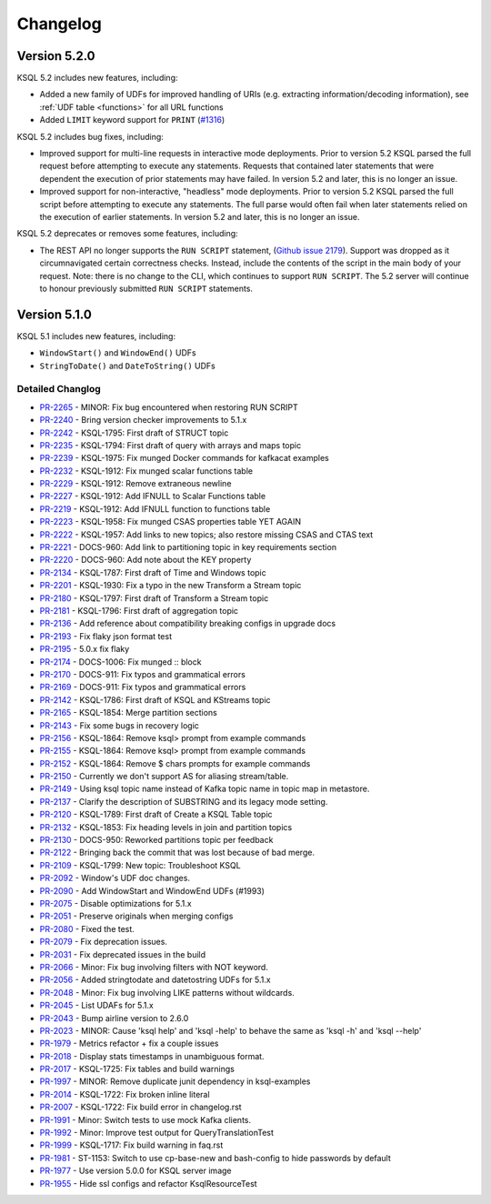 Changelog
=========

Version 5.2.0
-------------

KSQL 5.2 includes new features, including:

* Added a new family of UDFs for improved handling of URIs (e.g. extracting information/decoding information), see :ref:`UDF table <functions>` for all URL functions
* Added ``LIMIT`` keyword support for ``PRINT`` (`#1316 <https://github.com/confluentinc/ksql/issues/1316>`_)

KSQL 5.2 includes bug fixes, including:

* Improved support for multi-line requests in interactive mode deployments.
  Prior to version 5.2 KSQL parsed the full request before attempting to execute any statements.
  Requests that contained later statements that were dependent the execution of prior statements
  may have failed. In version 5.2 and later, this is no longer an issue.

* Improved support for non-interactive, "headless" mode deployments.
  Prior to version 5.2 KSQL parsed the full script before attempting to execute any statements.
  The full parse would often fail when later statements relied on the execution of earlier
  statements. In version 5.2 and later, this is no longer an issue.

KSQL 5.2 deprecates or removes some features, including:

* The REST API no longer supports the ``RUN SCRIPT`` statement,
  (`Github issue 2179 <https://github.com/confluentinc/ksql/issues/2179>`_).
  Support was dropped as it circumnavigated certain correctness checks.
  Instead, include the contents of the script in the main body of your request.
  Note: there is no change to the CLI, which continues to support ``RUN SCRIPT``.
  The 5.2 server will continue to honour previously submitted ``RUN SCRIPT`` statements.

Version 5.1.0
-------------

KSQL 5.1 includes new features, including:

* ``WindowStart()`` and ``WindowEnd()`` UDFs
* ``StringToDate()`` and ``DateToString()`` UDFs

Detailed Changlog
+++++++++++++++++

* `PR-2265 <https://github.com/confluentinc/ksql/pull/2265>`_ - MINOR: Fix bug encountered when restoring RUN SCRIPT
* `PR-2240 <https://github.com/confluentinc/ksql/pull/2240>`_ - Bring version checker improvements to 5.1.x
* `PR-2242 <https://github.com/confluentinc/ksql/pull/2242>`_ - KSQL-1795: First draft of STRUCT topic
* `PR-2235 <https://github.com/confluentinc/ksql/pull/2235>`_ - KSQL-1794: First draft of query with arrays and maps topic
* `PR-2239 <https://github.com/confluentinc/ksql/pull/2239>`_ - KSQL-1975: Fix munged Docker commands for kafkacat examples
* `PR-2232 <https://github.com/confluentinc/ksql/pull/2232>`_ - KSQL-1912: Fix munged scalar functions table
* `PR-2229 <https://github.com/confluentinc/ksql/pull/2229>`_ - KSQL-1912: Remove extraneous newline
* `PR-2227 <https://github.com/confluentinc/ksql/pull/2227>`_ - KSQL-1912: Add IFNULL to Scalar Functions table
* `PR-2219 <https://github.com/confluentinc/ksql/pull/2219>`_ - KSQL-1912: Add IFNULL function to functions table
* `PR-2223 <https://github.com/confluentinc/ksql/pull/2223>`_ - KSQL-1958: Fix munged CSAS properties table YET AGAIN
* `PR-2222 <https://github.com/confluentinc/ksql/pull/2222>`_ - KSQL-1957: Add links to new topics; also restore missing CSAS and CTAS text
* `PR-2221 <https://github.com/confluentinc/ksql/pull/2221>`_ - DOCS-960: Add link to partitioning topic in key requirements section
* `PR-2220 <https://github.com/confluentinc/ksql/pull/2220>`_ - DOCS-960: Add note about the KEY property
* `PR-2134 <https://github.com/confluentinc/ksql/pull/2134>`_ - KSQL-1787: First draft of Time and Windows topic
* `PR-2201 <https://github.com/confluentinc/ksql/pull/2201>`_ - KSQL-1930: Fix a typo in the new Transform a Stream topic
* `PR-2180 <https://github.com/confluentinc/ksql/pull/2180>`_ - KSQL-1797: First draft of Transform a Stream topic
* `PR-2181 <https://github.com/confluentinc/ksql/pull/2181>`_ - KSQL-1796: First draft of aggregation topic
* `PR-2136 <https://github.com/confluentinc/ksql/pull/2136>`_ - Add reference about compatibility breaking configs in upgrade docs
* `PR-2193 <https://github.com/confluentinc/ksql/pull/2193>`_ - Fix flaky json format test
* `PR-2195 <https://github.com/confluentinc/ksql/pull/2195>`_ - 5.0.x fix flaky
* `PR-2174 <https://github.com/confluentinc/ksql/pull/2174>`_ - DOCS-1006: Fix munged :: block
* `PR-2170 <https://github.com/confluentinc/ksql/pull/2170>`_ - DOCS-911: Fix typos and grammatical errors
* `PR-2169 <https://github.com/confluentinc/ksql/pull/2169>`_ - DOCS-911: Fix typos and grammatical errors
* `PR-2142 <https://github.com/confluentinc/ksql/pull/2142>`_ - KSQL-1786: First draft of KSQL and KStreams topic
* `PR-2165 <https://github.com/confluentinc/ksql/pull/2165>`_ - KSQL-1854: Merge partition sections
* `PR-2143 <https://github.com/confluentinc/ksql/pull/2143>`_ - Fix some bugs in recovery logic
* `PR-2156 <https://github.com/confluentinc/ksql/pull/2156>`_ - KSQL-1864: Remove ksql> prompt from example commands
* `PR-2155 <https://github.com/confluentinc/ksql/pull/2155>`_ - KSQL-1864: Remove ksql> prompt from example commands
* `PR-2152 <https://github.com/confluentinc/ksql/pull/2152>`_ - KSQL-1864: Remove $ chars prompts for example commands
* `PR-2150 <https://github.com/confluentinc/ksql/pull/2150>`_ - Currently we don't support AS for aliasing stream/table.
* `PR-2149 <https://github.com/confluentinc/ksql/pull/2149>`_ - Using ksql topic name instead of Kafka topic name in topic map in metastore.
* `PR-2137 <https://github.com/confluentinc/ksql/pull/2137>`_ - Clarify the description of SUBSTRING and its legacy mode setting.
* `PR-2120 <https://github.com/confluentinc/ksql/pull/2120>`_ - KSQL-1789: First draft of Create a KSQL Table topic
* `PR-2132 <https://github.com/confluentinc/ksql/pull/2132>`_ - KSQL-1853: Fix heading levels in join and partition topics
* `PR-2130 <https://github.com/confluentinc/ksql/pull/2130>`_ - DOCS-950: Reworked partitions topic per feedback
* `PR-2122 <https://github.com/confluentinc/ksql/pull/2122>`_ - Bringing back the commit that was lost because of bad merge.
* `PR-2109 <https://github.com/confluentinc/ksql/pull/2109>`_ - KSQL-1799: New topic: Troubleshoot KSQL
* `PR-2092 <https://github.com/confluentinc/ksql/pull/2092>`_ - Window's UDF doc changes.
* `PR-2090 <https://github.com/confluentinc/ksql/pull/2090>`_ - Add WindowStart and WindowEnd UDFs (#1993)
* `PR-2075 <https://github.com/confluentinc/ksql/pull/2075>`_ - Disable optimizations for 5.1.x
* `PR-2051 <https://github.com/confluentinc/ksql/pull/2051>`_ - Preserve originals when merging configs
* `PR-2080 <https://github.com/confluentinc/ksql/pull/2080>`_ - Fixed the test.
* `PR-2079 <https://github.com/confluentinc/ksql/pull/2079>`_ - Fix deprecation issues.
* `PR-2031 <https://github.com/confluentinc/ksql/pull/2031>`_ - Fix deprecated issues in the build
* `PR-2066 <https://github.com/confluentinc/ksql/pull/2066>`_ - Minor: Fix bug involving filters with NOT keyword.
* `PR-2056 <https://github.com/confluentinc/ksql/pull/2056>`_ - Added stringtodate and datetostring UDFs for 5.1.x
* `PR-2048 <https://github.com/confluentinc/ksql/pull/2048>`_ - Minor: Fix bug involving LIKE patterns without wildcards.
* `PR-2045 <https://github.com/confluentinc/ksql/pull/2045>`_ - List UDAFs for 5.1.x
* `PR-2043 <https://github.com/confluentinc/ksql/pull/2043>`_ - Bump airline version to 2.6.0
* `PR-2023 <https://github.com/confluentinc/ksql/pull/2023>`_ - MINOR: Cause 'ksql help' and 'ksql -help' to behave the same as 'ksql -h' and 'ksql --help'
* `PR-1979 <https://github.com/confluentinc/ksql/pull/1979>`_ - Metrics refactor + fix a couple issues
* `PR-2018 <https://github.com/confluentinc/ksql/pull/2018>`_ - Display stats timestamps in unambiguous format.
* `PR-2017 <https://github.com/confluentinc/ksql/pull/2017>`_ - KSQL-1725: Fix tables and build warnings
* `PR-1997 <https://github.com/confluentinc/ksql/pull/1997>`_ - MINOR: Remove duplicate junit dependency in ksql-examples
* `PR-2014 <https://github.com/confluentinc/ksql/pull/2014>`_ - KSQL-1722: Fix broken inline literal
* `PR-2007 <https://github.com/confluentinc/ksql/pull/2007>`_ - KSQL-1722: Fix build error in changelog.rst
* `PR-1991 <https://github.com/confluentinc/ksql/pull/1991>`_ - Minor: Switch tests to use mock Kafka clients.
* `PR-1992 <https://github.com/confluentinc/ksql/pull/1992>`_ - Minor: Improve test output for QueryTranslationTest
* `PR-1999 <https://github.com/confluentinc/ksql/pull/1999>`_ - KSQL-1717: Fix build warning in faq.rst
* `PR-1981 <https://github.com/confluentinc/ksql/pull/1981>`_ - ST-1153: Switch to use cp-base-new and bash-config to hide passwords by default
* `PR-1977 <https://github.com/confluentinc/ksql/pull/1977>`_ - Use version 5.0.0 for KSQL server image
* `PR-1955 <https://github.com/confluentinc/ksql/pull/1955>`_ - Hide ssl configs and refactor KsqlResourceTest
